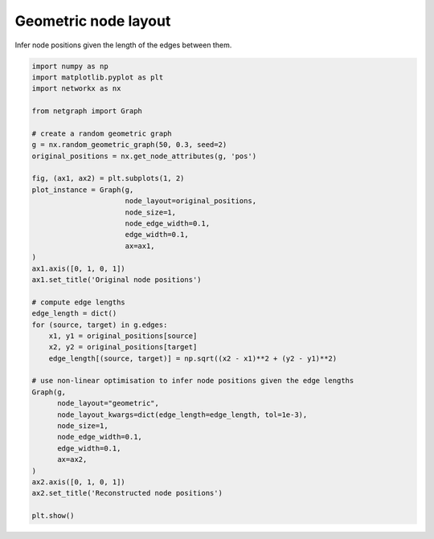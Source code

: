 
.. DO NOT EDIT.
.. THIS FILE WAS AUTOMATICALLY GENERATED BY SPHINX-GALLERY.
.. TO MAKE CHANGES, EDIT THE SOURCE PYTHON FILE:
.. "sphinx_gallery_output/plot_20_geometric_layout.py"
.. LINE NUMBERS ARE GIVEN BELOW.

.. only:: html

    .. note::
        :class: sphx-glr-download-link-note

        Click :ref:`here <sphx_glr_download_sphinx_gallery_output_plot_20_geometric_layout.py>`
        to download the full example code

.. rst-class:: sphx-glr-example-title

.. _sphx_glr_sphinx_gallery_output_plot_20_geometric_layout.py:


Geometric node layout
=====================

Infer node positions given the length of the edges between them.

.. GENERATED FROM PYTHON SOURCE LINES 9-51



.. image-sg:: /sphinx_gallery_output/images/sphx_glr_plot_20_geometric_layout_001.png
   :alt: Original node positions, Reconstructed node positions
   :srcset: /sphinx_gallery_output/images/sphx_glr_plot_20_geometric_layout_001.png
   :class: sphx-glr-single-img





.. code-block:: default


    import numpy as np
    import matplotlib.pyplot as plt
    import networkx as nx

    from netgraph import Graph

    # create a random geometric graph
    g = nx.random_geometric_graph(50, 0.3, seed=2)
    original_positions = nx.get_node_attributes(g, 'pos')

    fig, (ax1, ax2) = plt.subplots(1, 2)
    plot_instance = Graph(g,
                          node_layout=original_positions,
                          node_size=1,
                          node_edge_width=0.1,
                          edge_width=0.1,
                          ax=ax1,
    )
    ax1.axis([0, 1, 0, 1])
    ax1.set_title('Original node positions')

    # compute edge lengths
    edge_length = dict()
    for (source, target) in g.edges:
        x1, y1 = original_positions[source]
        x2, y2 = original_positions[target]
        edge_length[(source, target)] = np.sqrt((x2 - x1)**2 + (y2 - y1)**2)

    # use non-linear optimisation to infer node positions given the edge lengths
    Graph(g,
          node_layout="geometric",
          node_layout_kwargs=dict(edge_length=edge_length, tol=1e-3),
          node_size=1,
          node_edge_width=0.1,
          edge_width=0.1,
          ax=ax2,
    )
    ax2.axis([0, 1, 0, 1])
    ax2.set_title('Reconstructed node positions')

    plt.show()


.. rst-class:: sphx-glr-timing

   **Total running time of the script:** ( 0 minutes  5.051 seconds)


.. _sphx_glr_download_sphinx_gallery_output_plot_20_geometric_layout.py:


.. only :: html

 .. container:: sphx-glr-footer
    :class: sphx-glr-footer-example



  .. container:: sphx-glr-download sphx-glr-download-python

     :download:`Download Python source code: plot_20_geometric_layout.py <plot_20_geometric_layout.py>`



  .. container:: sphx-glr-download sphx-glr-download-jupyter

     :download:`Download Jupyter notebook: plot_20_geometric_layout.ipynb <plot_20_geometric_layout.ipynb>`


.. only:: html

 .. rst-class:: sphx-glr-signature

    `Gallery generated by Sphinx-Gallery <https://sphinx-gallery.github.io>`_
